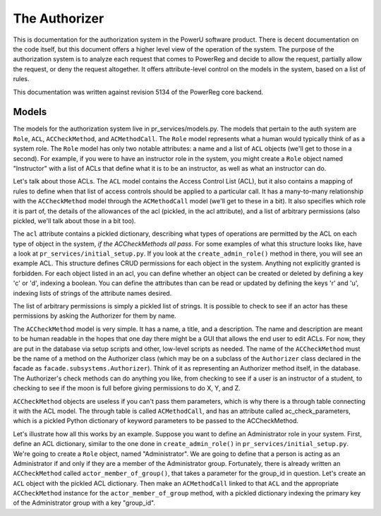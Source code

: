 .. _subsystems-authorizer:

==============
The Authorizer
==============

This is documentation for the authorization system in the PowerU software
product. There is decent documentation on the code itself, but this document
offers a higher level view of the operation of the system. The purpose of
the authorization system is to analyze each request that comes to PowerReg
and decide to allow the request, partially allow the request, or deny the
request altogether. It offers attribute-level control on the models in
the system, based on a list of rules.

This documentation was written against revision 5134 of the PowerReg core backend.

Models
======

.. image:: ../uml/AccessControlListsACLs.png

The models for the authorization system live in pr_services/models.py. The models
that pertain to the auth system are ``Role``, ``ACL``, ``ACCheckMethod``, and
``ACMethodCall``. The ``Role`` model represents what a human would typically
think of as a system role. The ``Role`` model has only two notable attributes:
a name and a list of ``ACL`` objects (we'll get to those in a second). For example,
if you were to have an instructor role in the system, you might create a ``Role``
object named "Instructor" with a list of ACLs that define what it is to be an
instructor, as well as what an instructor can do.

Let's talk about those ACLs. The ``ACL`` model contains the Access Control List
(ACL), but it also contains a mapping of rules to define when that list of access
controls should be applied to a particular call. It has a many-to-many relationship
with the ``ACCheckMethod`` model through the ``ACMethodCall`` model (we'll get to
these in a bit). It also specifies which role it is part of, the details of the
allowances of the acl (pickled, in the acl attribute), and a list of arbitrary
permissions (also pickled, we'll talk about those in a bit too).

The ``acl`` attribute contains a pickled dictionary, describing what types of
operations are permitted by the ACL on each type of object in the system, *if the
ACCheckMethods all pass*. For some examples of what this structure looks like,
have a look at ``pr_services/initial_setup.py``. If you look at the
``create_admin_role()`` method in there, you will see an example ACL. This structure
defines CRUD permissions for each object in the system. Anything not explicitly granted
is forbidden. For each object listed in an acl, you can define whether an object can
be created or deleted by defining a key 'c' or 'd', indexing a boolean. You can define
the attributes than can be read or updated by defining the keys 'r' and 'u', indexing
lists of strings of the attribute names desired.

The list of arbitrary permissions is simply a pickled list of strings. It is possible
to check to see if an actor has these permissions by asking the Authorizer for them by name.

The ``ACCheckMethod`` model is very simple. It has a name, a title, and a description.
The name and description are meant to be human readable in the hopes that one day
there might be a GUI that allows the end user to edit ACLs. For now, they are put in
the database via setup scripts and other, low-level scripts as needed.
The name of the ``ACCheckMethod`` must be the name of a method on the Authorizer class
(which may be on a subclass of the ``Authorizer`` class declared in the
facade as ``facade.subsystems.Authorizer``). Think of it as representing an
Authorizer method itself, in the database. The Authorizer's check methods can do anything
you like, from checking to see if a user is an instructor of a student, to checking to see
if the moon is full before giving permissions to do X, Y, and Z.

``ACCheckMethod`` objects are useless if you can't pass them parameters, which is why there is a
through table connecting it with the ACL model. The through table is called ``ACMethodCall``,
and has an attribute called ac_check_parameters, which is a pickled Python dictionary of
keyword parameters to be passed to the ACCheckMethod.

Let's illustrate how all this works by an example. Suppose you want to define an
Administrator role in your system. First, define an ACL dictionary, similar to the one
done in ``create_admin_role()`` in ``pr_services/initial_setup.py``. We're going to
create a ``Role`` object, named "Administrator". We are going to define that a person
is acting as an Administrator if and only if they are a member of the Administrator group.
Fortunately, there is already written an ``ACCheckMethod`` called
``actor_member_of_group()``, that takes a parameter for the group_id in question.
Let's create an ``ACL`` object with the pickled ACL dictionary. Then make an
``ACMethodCall`` linked to that ``ACL`` and the appropriate ``ACCheckMethod``
instance for the ``actor_member_of_group`` method, with a pickled dictionary
indexing the primary key of the Administrator group with a key "group_id". 
